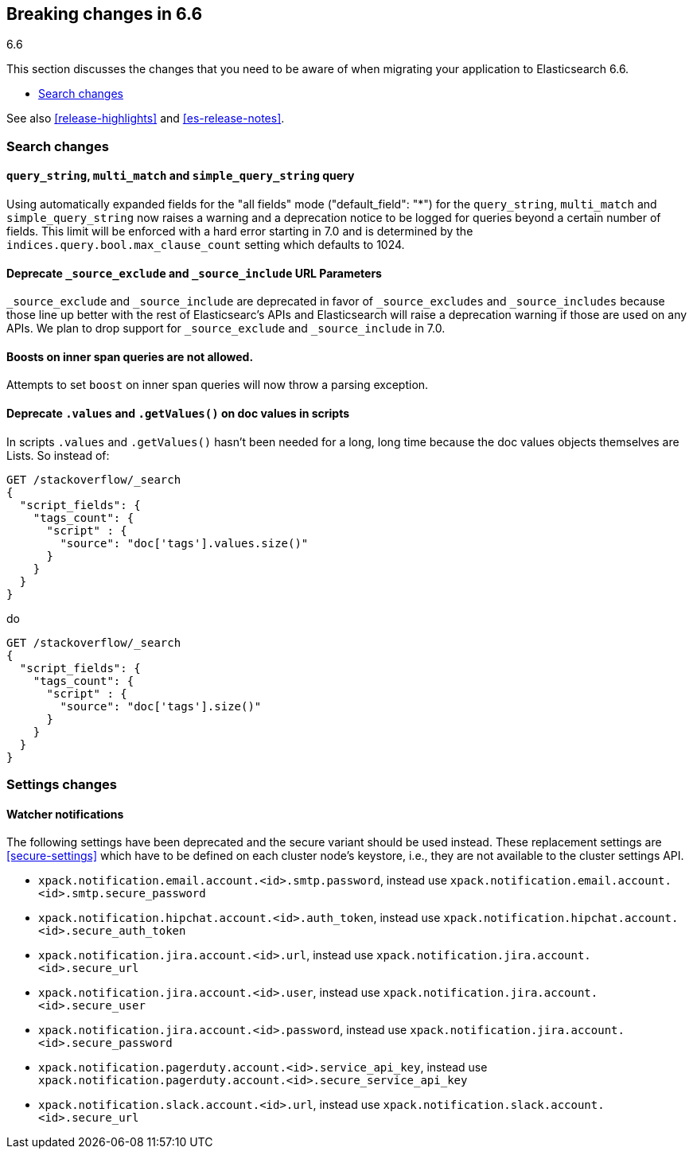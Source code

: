 [[breaking-changes-6.6]]
== Breaking changes in 6.6
++++
<titleabbrev>6.6</titleabbrev>
++++

This section discusses the changes that you need to be aware of when migrating
your application to Elasticsearch 6.6.

* <<breaking_66_search_changes>>

See also <<release-highlights>> and <<es-release-notes>>.

[float]
[[breaking_66_search_changes]]
=== Search changes

[float]
==== `query_string`, `multi_match` and `simple_query_string` query

Using automatically expanded fields for the "all fields" mode ("default_field": "*")
for the `query_string`, `multi_match` and `simple_query_string` now raises a warning and
a deprecation notice to be logged for queries beyond a certain number of fields. This limit
will be enforced with a hard error starting in 7.0 and is determined by the
`indices.query.bool.max_clause_count` setting which defaults to 1024.

[float]
==== Deprecate `_source_exclude` and `_source_include` URL Parameters

`_source_exclude` and `_source_include` are deprecated in favor of
`_source_excludes` and `_source_includes` because those line up better with the
rest of Elasticsearc's APIs and Elasticsearch will raise a deprecation warning
if those are used on any APIs. We plan to drop support for `_source_exclude` and
`_source_include` in 7.0.

[float]
==== Boosts on inner span queries are not allowed.

Attempts to set `boost` on inner span queries will now throw a parsing exception.

[float]
==== Deprecate `.values` and `.getValues()` on doc values in scripts

In scripts `.values` and `.getValues()` hasn't been needed for a long, long
time because the doc values objects themselves are Lists. So instead of:

[source,js]
--------------------------------------------------
GET /stackoverflow/_search
{
  "script_fields": {
    "tags_count": {
      "script" : {
        "source": "doc['tags'].values.size()"
      }
    }
  }
}
--------------------------------------------------
// CONSOLE
// TEST[setup:stackoverflow]
// TEST[warning:Deprecated getValues used, the field is a list and should be accessed directly. For example, use doc['foo'] instead of doc['foo'].values.]

do 

[source,js]
--------------------------------------------------
GET /stackoverflow/_search
{
  "script_fields": {
    "tags_count": {
      "script" : {
        "source": "doc['tags'].size()"
      }
    }
  }
}
--------------------------------------------------
// CONSOLE
// TEST[setup:stackoverflow]

[float]
=== Settings changes

[float]
==== Watcher notifications

The following settings have been deprecated and the secure variant should
be used instead. These replacement settings are <<secure-settings>> which have
to be defined on each cluster node's keystore, i.e., they are not available
to the cluster settings API.

- `xpack.notification.email.account.<id>.smtp.password`, instead use
`xpack.notification.email.account.<id>.smtp.secure_password`
- `xpack.notification.hipchat.account.<id>.auth_token`, instead use
`xpack.notification.hipchat.account.<id>.secure_auth_token`
- `xpack.notification.jira.account.<id>.url`, instead use
`xpack.notification.jira.account.<id>.secure_url`
- `xpack.notification.jira.account.<id>.user`, instead use
`xpack.notification.jira.account.<id>.secure_user`
- `xpack.notification.jira.account.<id>.password`, instead use
`xpack.notification.jira.account.<id>.secure_password`
- `xpack.notification.pagerduty.account.<id>.service_api_key`, instead use
`xpack.notification.pagerduty.account.<id>.secure_service_api_key`
- `xpack.notification.slack.account.<id>.url`, instead use
`xpack.notification.slack.account.<id>.secure_url`

